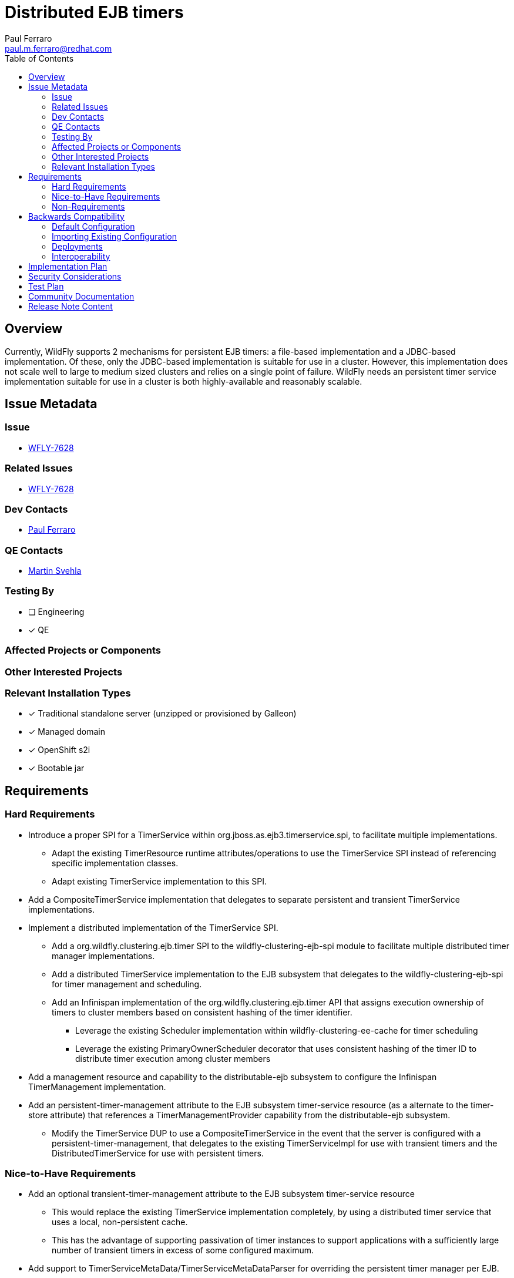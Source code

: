 = Distributed EJB timers
:author:            Paul Ferraro
:email:             paul.m.ferraro@redhat.com
:toc:               left
:icons:             font
:idprefix:
:idseparator:       -

== Overview

Currently, WildFly supports 2 mechanisms for persistent EJB timers: a file-based implementation and a JDBC-based implementation.
Of these, only the JDBC-based implementation is suitable for use in a cluster.   However, this implementation does not scale well to large to medium sized clusters and relies on a single point of failure.
WildFly needs an persistent timer service implementation suitable for use in a cluster is both highly-available and reasonably scalable.

== Issue Metadata

=== Issue

* https://issues.redhat.com/browse/WFLY-7628[WFLY-7628]

=== Related Issues

* https://issues.redhat.com/browse/WFLY-7628[WFLY-7628]

=== Dev Contacts

* mailto:{email}[{author}]

=== QE Contacts

* mailto:msvehla@redhat.com[Martin Svehla]

=== Testing By
// Put an x in the relevant field to indicate if testing will be done by Engineering or QE. 
// Discuss with QE during the Kickoff state to decide this
* [ ] Engineering

* [x] QE

=== Affected Projects or Components

=== Other Interested Projects

=== Relevant Installation Types
// Remove the x next to the relevant field if the feature in question is not relevant
// to that kind of WildFly installation
* [x] Traditional standalone server (unzipped or provisioned by Galleon)

* [x] Managed domain

* [x] OpenShift s2i

* [x] Bootable jar

== Requirements

=== Hard Requirements

* Introduce a proper SPI for a TimerService within org.jboss.as.ejb3.timerservice.spi, to facilitate multiple implementations.
** Adapt the existing TimerResource runtime attributes/operations to use the TimerService SPI instead of referencing specific implementation classes.
** Adapt existing TimerService implementation to this SPI.
* Add a CompositeTimerService implementation that delegates to separate persistent and transient TimerService implementations.
* Implement a distributed implementation of the TimerService SPI.
** Add a org.wildfly.clustering.ejb.timer SPI to the wildfly-clustering-ejb-spi module to facilitate multiple distributed timer manager implementations.
** Add a distributed TimerService implementation to the EJB subsystem that delegates to the wildfly-clustering-ejb-spi for timer management and scheduling.
** Add an Infinispan implementation of the org.wildfly.clustering.ejb.timer API that assigns execution ownership of timers to cluster members based on consistent hashing of the timer identifier.
*** Leverage the existing Scheduler implementation within wildfly-clustering-ee-cache for timer scheduling
*** Leverage the existing PrimaryOwnerScheduler decorator that uses consistent hashing of the timer ID to distribute timer execution among cluster members
* Add a management resource and capability to the distributable-ejb subsystem to configure the Infinispan TimerManagement implementation.
* Add an persistent-timer-management attribute to the EJB subsystem timer-service resource (as a alternate to the timer-store attribute) that references a TimerManagementProvider capability from the distributable-ejb subsystem.
** Modify the TimerService DUP to use a CompositeTimerService in the event that the server is configured with a persistent-timer-management, that delegates to the existing TimerServiceImpl for use with transient timers and the DistributedTimerService for use with persistent timers.

=== Nice-to-Have Requirements

* Add an optional transient-timer-management attribute to the EJB subsystem timer-service resource
** This would replace the existing TimerService implementation completely, by using a distributed timer service that uses a local, non-persistent cache.
** This has the advantage of supporting passivation of timer instances to support applications with a sufficiently large number of transient timers in excess of some configured maximum.
* Add support to TimerServiceMetaData/TimerServiceMetaDataParser for overriding the persistent timer manager per EJB.

=== Non-Requirements

== Backwards Compatibility

* Servers started using an old version of the EJB subsystem configuration will continue to behave as normal, using the existing TimerServiceImpl for both transient and persistent timers.

=== Default Configuration

The following caches will be added to the default ejb cache-container configuration with the Infinispan subsystem:

For the HA profiles:

	/subsystem=infinispan/cache-container=ejb/distributed-cache=persistent-timers:add()
	/subsystem=infinispan/cache-container=ejb/distributed-cache=persistent-timers/component=locking:add(isolation=PESSIMISTIC)
	/subsystem=infinispan/cache-container=ejb/distributed-cache=persistent-timers/component=transaction:add(mode=BATCH)
	/subsystem=infinispan/cache-container=ejb/distributed-cache=persistent-timers/store=file:add(purge=false)

And for non-HA profiles:

	/subsystem=infinispan/cache-container=ejb/local-cache=persistent-timers:add()
	/subsystem=infinispan/cache-container=ejb/local-cache=persistent-timers:component=locking:add(isolation=PESSIMISTIC)
	/subsystem=infinispan/cache-container=ejb/local-cache=persistent-timers:component=transaction:add(mode=BATCH)
	/subsystem=infinispan/cache-container=ejb/local-cache=persistent-timers/store=file:add(purge=false,passivation=false)

The following timer management provider will be added to the default distributable-ejb subsystem configuration:

	/subsystem=distributable-ejb/infinispan-timer-management=persistent:add(cache-container=ejb, cache=persistent-timers)

The default timer-service configuration of the EJB subsystem will be modified as follows:

	/subsystem=ejb3/service=timer-service:undefine-attribute(name=default-data-store)
	/subsystem=ejb3/service=timer-service:write-attribute(name=persistent-timer-management, value=persistent-timers)

=== Importing Existing Configuration

=== Deployments

=== Interoperability

== Implementation Plan

The feature requires WFLY-14953 in order to house the configuration for distributed timer management providers.

== Security Considerations

////
Identification if any security implications that may need to be considered with this feature
or a confirmation that there are no security implications to consider.
////

== Test Plan

* All existing TimerService tests must pass against the new persistent timer implementation, including the EJB TCK.
* Existing distributed EJB timer tests that use the JDBC timer-store within an EAP cluster may need to be modified since timers may execute on different cluster members than expected by the tests.
* New tests will be added to the clustering integration testsuite to validate correctness of behavior with a cluster, e.g. failover behavior, etc.

== Community Documentation
////
Generally a feature should have documentation as part of the PR to wildfly master, or as a follow up PR if the feature is in wildfly-core. In some cases though the documentation belongs more in a component, or does not need any documentation. Indicate which of these will happen.
////
== Release Note Content

This release adds a new distributed EJB timer implementation that leverages Infinispan to distribute and schedule persistent timers within a cluster, capable of scaling to large clusters.
